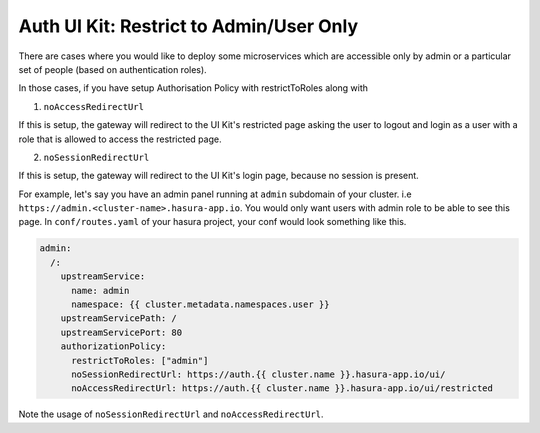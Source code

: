 .. .. meta::
   :description: Using Hasura Auth UI Kit for admin only restricted page
   :keywords: hasura, users, auth, uikit, restricted


.. _uikit-admin-usecase:

Auth UI Kit: Restrict to Admin/User Only
========================================


There are cases where you would like to deploy some microservices which are accessible only by admin or a particular set of people (based on authentication roles). 

In those cases, if you have setup Authorisation Policy with restrictToRoles along with 

1. ``noAccessRedirectUrl``

If this is setup, the gateway will redirect to the UI Kit's restricted page asking the user to logout and login as a user with a role that is allowed to access the restricted page.

2. ``noSessionRedirectUrl``

If this is setup, the gateway will redirect to the UI Kit's login page, because no session is present.

For example, let's say you have an admin panel running at ``admin`` subdomain of your cluster. i.e ``https://admin.<cluster-name>.hasura-app.io``. You would only want users with admin role to be able to see this page. In ``conf/routes.yaml`` of your hasura project, your conf would look something like this.

.. code-block:: yaml

  admin:
    /:
      upstreamService:
        name: admin
        namespace: {{ cluster.metadata.namespaces.user }}
      upstreamServicePath: /
      upstreamServicePort: 80
      authorizationPolicy:
        restrictToRoles: ["admin"]
        noSessionRedirectUrl: https://auth.{{ cluster.name }}.hasura-app.io/ui/
        noAccessRedirectUrl: https://auth.{{ cluster.name }}.hasura-app.io/ui/restricted


Note the usage of ``noSessionRedirectUrl`` and ``noAccessRedirectUrl``.
